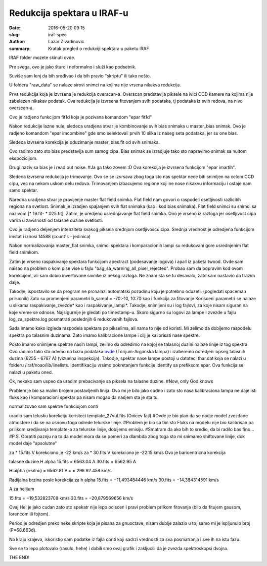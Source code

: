 Redukcija spektara u IRAF-u 
#######################################

:date: 2016-05-20 09:15
:slug: iraf-spec 
:author: Lazar Zivadinovic 
:summary: Kratak pregled o redukciji spektara u paketu IRAF 

IRAF folder mozete skinuti ovde.

Pre svega, ovo je jako šturo i neformalno i služi kao podsetnik.

Suviše sam lenj da bih sređivao i da bih pravio "skriptu" ili tako nešto.

U folderu "raw_data" se nalaze sirovi snimci na kojima nije vrsena nikakva redukcija.

Prva redukcija koja je izvrsena je redukcija overscan-a. Overscan predstavlja piksele na ivici CCD kamere na kojima nije zabelezen nikakav podatak. Ova redukcija je izvrsena fitovanjem svih podataka, tj podataka iz svih redova, na nivo overscan-a.

Ovo je radjeno funkcijom fit1d koja je pozivana komandom "epar fit1d"

Nakon redukcije lazne nule, sledeca uradjena stvar je kombinovanje svih bias snimaka u master_bias snimak. Ovo je radjeno komandom "epar imcombine" gde smo selektovali prvih 10 slika iz naseg seta podataka, jer su one bias.

.. image:: ../images/iraf/rezultat.png
   :align: center

Sledeca izvrsena korekcija je oduzimanje master_bias.fit od svih snimaka.

Ovo radimo zato sto bias predstavlja sum samog cipa. Bias snimak se izradjuje tako sto napravimo snimak sa nultom ekspozicijom.

Drugi naziv sa bias je i read out noise. #Ja ga tako zovem :D
Ova korekcija je izvrsena funkcijom "epar imartih".

Sledeca izvrsena redukcija je trimovanje. Ovo se se izvrsava zbog toga sto nas spektar nece biti snimljen na celom CCD cipu, vec na nekom uskom delu redova. Trimovanjem izbacujemo regione koji ne nose nikakvu informaciju i ostaje nam samo spektar.

Naredna uradjena stvar je pravljenje master flat field snimka. Flat field nam govori o raspodeli osetljivosti razlicitih regiona na svetlost. Snimak je izradjen spajanjem svih flat snimaka (kao i kod bias snimaka). Flat field snimci su snimci sa nazivom [* 19.fit- * 025.fit]. Zatim, je uredjeno usrednjavanje flat field snimka. Ono je vrseno iz razloga jer osetljivost cipa varira u zavisnosti od talasne duzine svetlosti.

Ovo je radjeno deljenjem intenziteta svakog piksela srednjom osetljivoscu cipa. Srednja vrednost je odredjena funkcijom imstat i iznosi 14588 (count's - jedinica)

Nakon normalizovanja master_flat snimka, snimci spektara i komparacionih lampi su redukovani gore usrednjenim flat field snimkom.


Zatim je vrseno raspakivanje spektara funkcijom apextract (podesavanje logova) i apall iz paketa twood. Ovde sam naisao na problem o kom pise vise u fajlu "bag_sa_warning_all_pixel_rejected". Probao sam da popravim kod ovom korekcijom, ali sam dobio invertovane snimke iz nekog razloga. Ne znam sta se tu desavalo, zato sam nastavio da trazim dalje.

Takodje, ispostavilo se da program ne pronalazi automatski pozadinu koju je potrebno oduzeti. (pogledati spaceman prirucnik) Zato su promenjeni parametri b_sampl = -70:-10, 10:70 kao i funkcija za fitovanje
Korisceni parametri se nalaze u slikama raspakivanje_zvezde* kao i raspakivanje_lampi*. Takodje, snimljeni su i log fajlovi, za koje nisam siguran na koje vreme se odnose. Najsigurnije je gledati po timestamp-u. Skoro sigurno su logovi za lampe i zvezde u fajlu log_za_spektre.log posmatrati poslednjih 6 redukovanih fajlova.


Sada imamo kako izgleda raspodela spektara po pikselima, ali nama to nije od koristi. Mi zelimo da dobijemo raspodelu spektra po talasnim duzinama. Zato imamo kalibracione lampe i cilj je kalibrisati nase spektre.

Posto imamo snimljene spektre nasih lampi, zelimo da odredimo na kojoj se talasnoj duzini nalaze linije iz tog spektra. Ovo radimo tako sto odemo na bazu podataka ovde_  (Torijum-Argonska lampa) i izaberemo odredjeni opseg talasnih duzina (6255 - 6767 A) (vizuelna inspekcija). Takodje, spektar nase lampe postoji u datoteci thar.dat koja se nalazi u folderu /iraf/noao/lib/linelists. Identifikaciju vrsimo pokretanjem funkcije identify sa prefiksom epar. Ova funkcija se nalazi u paketu oned.

.. _ovde: http://www.noao.edu/kpno/specatlas/that/thar.html

Ok, nekako sam uspeo da uradim prebacivanje sa piksela na talasne duzine.
#Now, only God knows

Problem je bio sa malim brojem postavljenih linija. Ovo mi je bilo jako cudno i zato sto nasa kalibraciona lampa ne daje isti fluks kao i komparacioni spektar pa nisam mogao da nadjem sta je sta tu.


normalizovao sam spektre funkciojom conti

uradio sam telusku korekciju koristeci template_27vul.fits (Onicev fajl)
#Ovde je bio plan da se nadje model zvezdane atmosfere i da se na osnovu toga odrede telurske linije.
#Problem je bio sa tim sto Fluks na modelu nije bio kalibrisan pa prilikom sredjivanja template-a za telurske linije, dobijemo emisiju.
#Smatram da ako bih to sredio, da bi radilo bas fino...
#P.S. Obratiti paznju na to da model mora da se pomeri za dlambda zbog toga sto mi snimamo shiftovane linije, dok model daje "apsolutne" 

za * 15.fits V korekciono je -22 km/s
za * 30.fits V korekciono je -22.15 km/s
Ovo je baricentricna korekcija

talasne duzine H alpha
15.fits = 6563.04 A
30.fits = 6562.95 A

H alpha (realno) = 6562.81 A
c = 299.92.458 km/s

Radijalna brzina posle korekcija za h alpha
15.fits = −11,493484446 km/s
30.fits = −14,384314591 km/s

A za helijum

15.fits = −19,532823708 km/s
30.fits = −20,879569656 km/s

Ovaj HeI je jako cudan zato sto spekatr nije lepo ociscen i pravi problem prilkom fitovanja (bilo da fitujem gausom, lorencom ili fojtom).

Period je odredjen preko neke skripte koja je pisana za gnuoctave, nisam dublje zalazio u to, samo mi je ispljunulo broj (P=68.663d).

Na kraju krajeva, iskoristio sam podatke iz fajla conti koji sadrzi vrednosti za sva posmatranja i sve ih na istu fazu.

Sve se to lepo plotovalo (rasulo, hehe) i dobili smo ovaj grafik i zakljucili da je zvezda spektroskopsi dvojna.

THE END!


